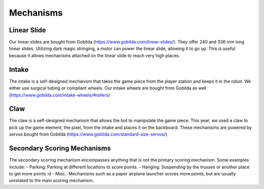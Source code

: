 Mechanisms
============

Linear Slide
______________

Our linear slides are bought from Gobilda (https://www.gobilda.com/linear-slides/).
They offer 240 and 336 mm long linear slides. Utilizing dark magic stringing, a motor can power the linear slide, allowing it to go up. This is useful because it allows mechanisms attached on the linear slide to reach very high places. 

Intake
_________

The intake is a self-designed mechanism that takes the game piece from the player station and keeps it in the robot. We either use surgical tubing or compliant wheels. 
Our intake wheels are bought from Gobilda as well (https://www.gobilda.com/intake-wheels/#rollers)


Claw
________

The claw is a self-designed mechanism that allows the bot to manipulate the game piece. This year, we used a claw to pick up the game element, the pixel, from the intake and places it on the backboard. 
These mechanisms are powered by servos bought from Gobilda (https://www.gobilda.com/standard-size-servos/)

Secondary Scoring Mechanisms
________________

The secondary scoring mechanism encompasses anything that is not the primary scoring mechanism. Some examples include: 
- Parking: Parking at different locations to score points. 
- Hanging: Suspending by the trusses or another place to get more points :d 
- Misc.: Mechanisms such as a paper airplane launcher scores more points, but are usually unrelated to the main scoring mechanism. 
